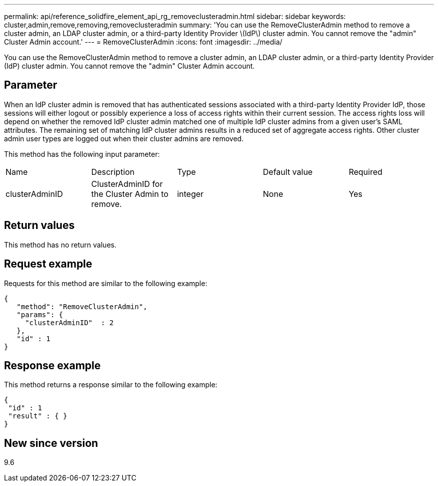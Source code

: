 ---
permalink: api/reference_solidfire_element_api_rg_removeclusteradmin.html
sidebar: sidebar
keywords: cluster,admin,remove,removing,removeclusteradmin
summary: 'You can use the RemoveClusterAdmin method to remove a cluster admin, an LDAP cluster admin, or a third-party Identity Provider \(IdP\) cluster admin. You cannot remove the "admin" Cluster Admin account.'
---
= RemoveClusterAdmin
:icons: font
:imagesdir: ../media/

[.lead]
You can use the RemoveClusterAdmin method to remove a cluster admin, an LDAP cluster admin, or a third-party Identity Provider (IdP) cluster admin. You cannot remove the "admin" Cluster Admin account.

== Parameter

When an IdP cluster admin is removed that has authenticated sessions associated with a third-party Identity Provider IdP, those sessions will either logout or possibly experience a loss of access rights within their current session. The access rights loss will depend on whether the removed IdP cluster admin matched one of multiple IdP cluster admins from a given user's SAML attributes. The remaining set of matching IdP cluster admins results in a reduced set of aggregate access rights. Other cluster admin user types are logged out when their cluster admins are removed.

This method has the following input parameter:

|===
| Name| Description| Type| Default value| Required
a|
clusterAdminID
a|
ClusterAdminID for the Cluster Admin to remove.
a|
integer
a|
None
a|
Yes
|===

== Return values

This method has no return values.

== Request example

Requests for this method are similar to the following example:

----
{
   "method": "RemoveClusterAdmin",
   "params": {
     "clusterAdminID"  : 2
   },
   "id" : 1
}
----

== Response example

This method returns a response similar to the following example:

----
{
 "id" : 1
 "result" : { }
}
----

== New since version

9.6
